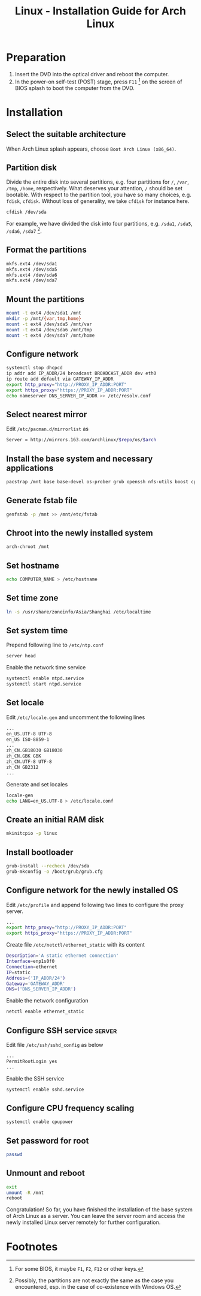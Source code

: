 #+TITLE: Linux - Installation Guide for Arch Linux

* Preparation
1) Insert the DVD into the optical driver and reboot the computer.
2) In the power-on self-test (POST) stage, press =F11= [fn:1] on the screen of BIOS splash to boot the computer from the DVD.
* Installation
** Select the suitable architecture
When Arch Linux splash appears, choose =Boot Arch Linux (x86_64)=.
** Partition disk
Divide the entire disk into several partitions, e.g. four partitions for =/=, =/var=, =/tmp=, =/home=, respectively. What deserves your attention, =/= should be set bootable. With respect to the partition tool, you have so many choices, e.g. =fdisk=, =cfdisk=. Without loss of generality, we take =cfdisk= for instance here.
#+BEGIN_SRC sh
cfdisk /dev/sda
#+END_SRC
For example, we have divided the disk into four partitions, e.g. =/sda1=, =/sda5=, =/sda6=, =/sda7= [fn:2].
** Format the partitions
#+BEGIN_SRC sh
mkfs.ext4 /dev/sda1
mkfs.ext4 /dev/sda5
mkfs.ext4 /dev/sda6
mkfs.ext4 /dev/sda7
#+END_SRC
** Mount the partitions
#+BEGIN_SRC sh
mount -t ext4 /dev/sda1 /mnt
mkdir -p /mnt/{var,tmp,home}
mount -t ext4 /dev/sda5 /mnt/var
mount -t ext4 /dev/sda6 /mnt/tmp
mount -t ext4 /dev/sda7 /mnt/home
#+END_SRC
** Configure network
#+BEGIN_SRC sh
systemctl stop dhcpcd
ip addr add IP_ADDR/24 broadcast BROADCAST_ADDR dev eth0
ip route add default via GATEWAY_IP_ADDR
export http_proxy="http://PROXY_IP_ADDR:PORT"
export https_proxy="https://PROXY_IP_ADDR:PORT"
echo nameserver DNS_SERVER_IP_ADDR >> /etc/resolv.conf
#+END_SRC
** Select nearest mirror
Edit =/etc/pacman.d/mirrorlist= as
#+BEGIN_SRC sh
Server = http://mirrors.163.com/archlinux/$repo/os/$arch
#+END_SRC
** Install the base system and necessary applications
#+BEGIN_SRC sh
pacstrap /mnt base base-devel os-prober grub openssh nfs-utils boost cpupower libxml2 ntp
#+END_SRC
** Generate fstab file
#+BEGIN_SRC sh
  genfstab -p /mnt >> /mnt/etc/fstab
#+END_SRC
** Chroot into the newly installed system
#+BEGIN_SRC sh
arch-chroot /mnt
#+END_SRC
** Set hostname
#+BEGIN_SRC sh
  echo COMPUTER_NAME > /etc/hostname
#+END_SRC
** Set time zone
#+BEGIN_SRC sh
  ln -s /usr/share/zoneinfo/Asia/Shanghai /etc/localtime
#+END_SRC
** Set system time
Prepend following line to =/etc/ntp.conf=
#+BEGIN_SRC sh
server head
#+END_SRC
Enable the network time service
#+BEGIN_SRC sh
systemctl enable ntpd.service
systemctl start ntpd.service
#+END_SRC
** Set locale
Edit =/etc/locale.gen= and uncomment the following lines
#+BEGIN_SRC sh
...
en_US.UTF-8 UTF-8
en_US ISO-8859-1
...
zh_CN.GB18030 GB18030
zh_CN.GBK GBK
zh_CN.UTF-8 UTF-8
zh_CN GB2312
...
#+END_SRC
Generate and set locales
#+BEGIN_SRC sh
locale-gen
echo LANG=en_US.UTF-8 > /etc/locale.conf
#+END_SRC
** Create an initial RAM disk
#+BEGIN_SRC sh
mkinitcpio -p linux
#+END_SRC
** Install bootloader
#+BEGIN_SRC sh
grub-install --recheck /dev/sda
grub-mkconfig -o /boot/grub/grub.cfg
#+END_SRC
** Configure network for the newly installed OS
Edit =/etc/profile= and append following two lines to configure the proxy server.
#+BEGIN_SRC sh
...
export http_proxy="http://PROXY_IP_ADDR:PORT"
export https_proxy="https://PROXY_IP_ADDR:PORT"
#+END_SRC
Create file =/etc/netctl/ethernet_static= with its content
#+BEGIN_SRC sh
Description='A static ethernet connection'
Interface=enp1s0f0
Connection=ethernet
IP=static
Address=('IP_ADDR/24')
Gateway='GATEWAY_ADDR'
DNS=('DNS_SERVER_IP_ADDR')
#+END_SRC
Enable the network configuration
#+BEGIN_SRC sh
netctl enable ethernet_static
#+END_SRC
** Configure SSH service                                            :server:
Edit file =/etc/ssh/sshd_config= as below
#+BEGIN_SRC sh
...
PermitRootLogin yes
...
#+END_SRC
Enable the SSH service
#+BEGIN_SRC sh
systemctl enable sshd.service
#+END_SRC
** Configure CPU frequency scaling
#+BEGIN_SRC sh
systemctl enable cpupower
#+END_SRC
** Set password for root
#+BEGIN_SRC sh
passwd
#+END_SRC
** Unmount and reboot
#+BEGIN_SRC sh
exit
umount -R /mnt
reboot
#+END_SRC
Congratulation! So far, you have finished the installation of the base system of Arch Linux as a server. You can leave the server room and access the newly installed Linux server remotely for further configuration.

* Footnotes

[fn:1] For some BIOS, it maybe =F1=, =F2=, =F12= or other keys.

[fn:2] Possibly, the partitions are not exactly the same as the case you encountered, esp. in the case of co-existence with Windows OS.

